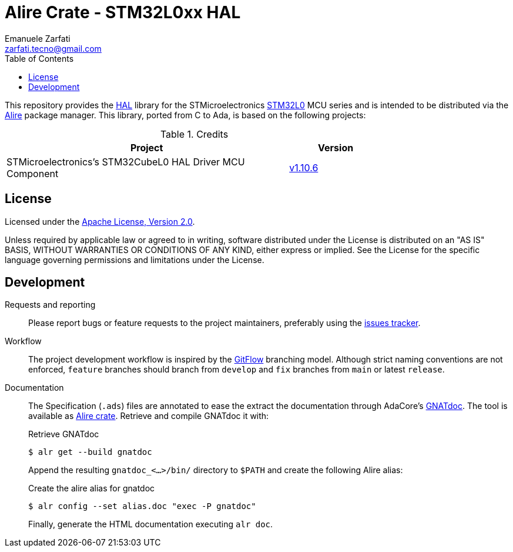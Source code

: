 = Alire Crate - STM32L0xx HAL
Emanuele Zarfati <zarfati.tecno@gmail.com>
:toc:

This repository provides the
link:https://en.wikipedia.org/wiki/HAL_%28software%29[HAL] library for the
STMicroelectronics
link:https://www.st.com/en/microcontrollers-microprocessors/stm32l0-series.html[STM32L0]
MCU series and is intended to be distributed via the
link:https://alire.ada.dev/[Alire] package manager. This library, ported from
C to Ada, is based on the following projects:

.Credits
[cols="3,^1",width=75%,frame=none,grid=rows,role=center]
|===
| Project | Version

| STMicroelectronics's STM32CubeL0 HAL Driver MCU Component |
link:https://github.com/STMicroelectronics/stm32l0xx_hal_driver/tree/v1.10.6[v1.10.6]

|===


== License

Licensed under the link:http://www.apache.org/licenses/LICENSE-2.0[Apache
License, Version 2.0].

Unless required by applicable law or agreed to in writing, software
distributed under the License is distributed on an "AS IS" BASIS, WITHOUT
WARRANTIES OR CONDITIONS OF ANY KIND, either express or implied. See the
License for the specific language governing permissions and limitations under
the License.


== Development

Requests and reporting::
Please report bugs or feature requests to the project maintainers, preferably
using the
link:https://gitlab.com/ezetec-alire-crates/stm32l0xx-hal/-/issues[issues
tracker].

Workflow:: The project development workflow is inspired by the
link:https://nvie.com/posts/a-successful-git-branching-model/[GitFlow]
branching model. Although strict naming conventions are not enforced,
`feature` branches should branch from `develop` and `fix` branches from `main`
or latest `release`.

Documentation:: The Specification (`.ads`) files are annotated to ease the
extract the documentation through AdaCore's
link:https://docs.adacore.com/live/wave/gnatdoc4/html/gnatdoc-doc/index.html[GNATdoc].
The tool is available as link:https://alire.ada.dev/crates/gnatdoc[Alire
crate]. Retrieve and compile GNATdoc it with:
+
.Retrieve GNATdoc
[source, console]
----
$ alr get --build gnatdoc
----
+
Append the resulting `gnatdoc_<...>/bin/` directory to `$PATH` and create the
following Alire alias:
+
.Create the alire alias for gnatdoc
[source, console]
----
$ alr config --set alias.doc "exec -P gnatdoc"
----
+
Finally, generate the HTML documentation executing `alr doc`.
